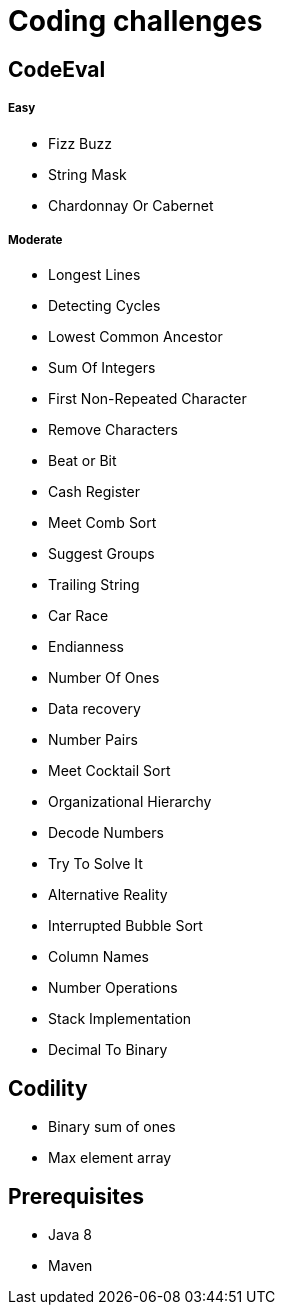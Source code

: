 = Coding challenges 

== CodeEval

===== Easy

* Fizz Buzz
* String Mask
* Chardonnay Or Cabernet

===== Moderate

* Longest Lines
* Detecting Cycles
* Lowest Common Ancestor
* Sum Of Integers
* First Non-Repeated Character
* Remove Characters
* Beat or Bit
* Cash Register
* Meet Comb Sort
* Suggest Groups
* Trailing String
* Car Race
* Endianness
* Number Of Ones
* Data recovery
* Number Pairs
* Meet Cocktail Sort
* Organizational Hierarchy
* Decode Numbers
* Try To Solve It
* Alternative Reality
* Interrupted Bubble Sort
* Column Names
* Number Operations
* Stack Implementation
* Decimal To Binary

== Codility

* Binary sum of ones
* Max element array

== Prerequisites

* Java 8
* Maven
